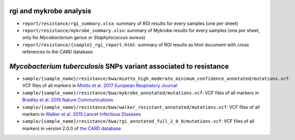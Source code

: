 
~~~~~~~~~~~~~~~~~~~~~~
rgi and mykrobe analysis
~~~~~~~~~~~~~~~~~~~~~~

* ``report/resistance/rgi_summary.xlsx``: summary of RGI results for every samples (one per sheet)
* ``report/resistance/mykrobe_summary.xlsx``: summary of Mykrobe results for every samples (one per sheet, only for `Mycobacterium` genus or `Staphylococcus aureus`)
* ``report/resistance/{sample}_rgi_report.html``: summary of RGI results as html document with cross references to the CARD database

~~~~~~~~~~~~~~~~~~~~~~
*Mycobacterium tuberculosis* SNPs variant associated to resistance
~~~~~~~~~~~~~~~~~~~~~~

* ``sample/{sample_name}/resistance/bwa/miotto_high_moderate_minimum_confidence_annotated/mutations.vcf``: VCF files of all markers in `Miotto et al. 2017 European Respiratory Journal <http://erj.ersjournals.com/content/50/6/1701354>`_
* ``sample/{sample_name}/resistance/bwa/mykrobe_annotated/mutations.vcf``: VCF files of all markers in `Bradley et al. 2015 Nature Communications <https://www.nature.com/articles/ncomms10063>`_
* ``sample/{sample_name}/resistance/bwa/walker_resistant_annotated/mutations.vcf``: VCF files of all markers in `Walker et al. 2015 Lancet Infectious Diseases <https://www.thelancet.com/journals/laninf/article/PIIS1473-3099(15)00062-6/abstract>`_
* ``sample/{sample_name}/resistance/bwa/rgi_annotated_full_2_0_0/mutations.vcf``: VCF files of all markers in version 2.0.0 of `the CARD database <https://card.mcmaster.ca/>`_

